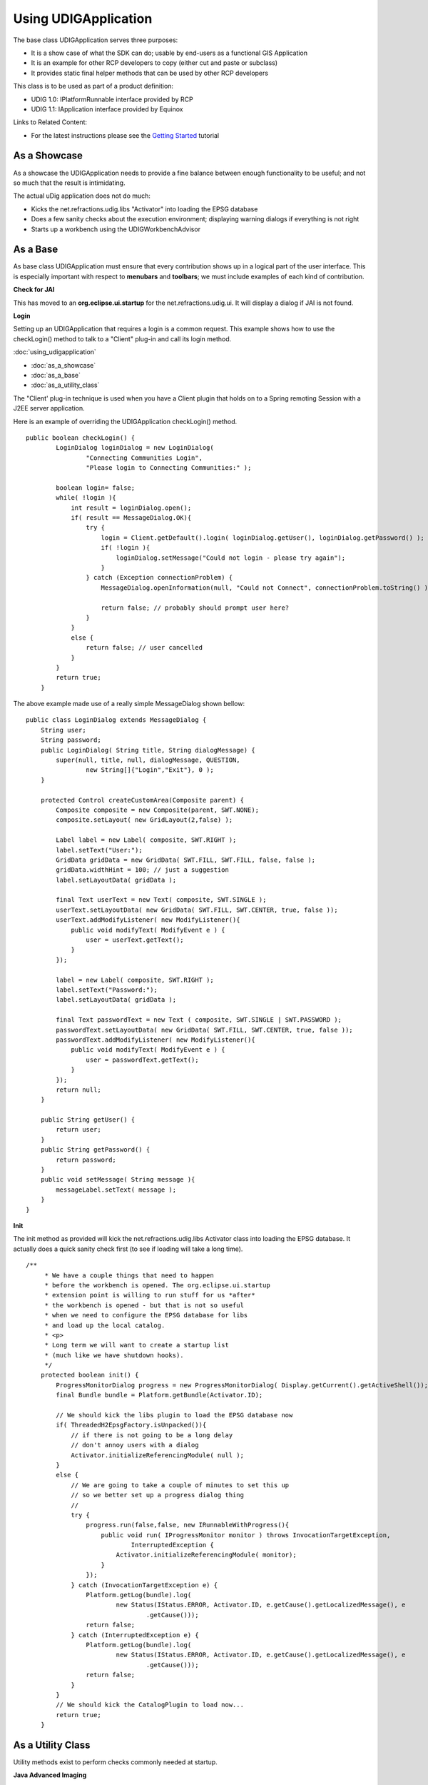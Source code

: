 Using UDIGApplication
~~~~~~~~~~~~~~~~~~~~~

The base class UDIGApplication serves three purposes:

-  It is a show case of what the SDK can do; usable by end-users as a functional GIS Application
-  It is an example for other RCP developers to copy (either cut and paste or subclass)
-  It provides static final helper methods that can be used by other RCP developers

This class is to be used as part of a product definition:

-  UDIG 1.0: IPlatformRunnable interface provided by RCP
-  UDIG 1.1: IApplication interface provided by Equinox

Links to Related Content:

-  For the latest instructions please see the `Getting Started <Getting%20Started.html>`_ tutorial

As a Showcase
^^^^^^^^^^^^^

As a showcase the UDIGApplication needs to provide a fine balance between enough functionality to be
useful; and not so much that the result is intimidating.

The actual uDig application does not do much:

-  Kicks the net.refractions.udig.libs "Activator" into loading the EPSG database
-  Does a few sanity checks about the execution environment; displaying warning dialogs if
   everything is not right
-  Starts up a workbench using the UDIGWorkbenchAdvisor

As a Base
^^^^^^^^^

As base class UDIGApplication must ensure that every contribution shows up in a logical part of the
user interface. This is especially important with respect to **menubars** and **toolbars**; we must
include examples of each kind of contribution.

**Check for JAI**

This has moved to an **org.eclipse.ui.startup** for the net.refractions.udig.ui. It will display a
dialog if JAI is not found.

**Login**

Setting up an UDIGApplication that requires a login is a common request. This example shows how to
use the checkLogin() method to talk to a "Client" plug-in and call its login method.

:doc:`using_udigapplication`


* :doc:`as_a_showcase`

* :doc:`as_a_base`

* :doc:`as_a_utility_class`


The "Client' plug-in technique is used when you have a Client plugin that holds on to a Spring
remoting Session with a J2EE server application.

Here is an example of overriding the UDIGApplication checkLogin() method.

::

    public boolean checkLogin() {
            LoginDialog loginDialog = new LoginDialog(
                    "Connecting Communities Login",
                    "Please login to Connecting Communities:" );
            
            boolean login= false;
            while( !login ){
                int result = loginDialog.open();                    
                if( result == MessageDialog.OK){
                    try {
                        login = Client.getDefault().login( loginDialog.getUser(), loginDialog.getPassword() );
                        if( !login ){
                            loginDialog.setMessage("Could not login - please try again");
                        }                    
                    } catch (Exception connectionProblem) {
                        MessageDialog.openInformation(null, "Could not Connect", connectionProblem.toString() );
                        
                        return false; // probably should prompt user here?
                    }
                }
                else {
                    return false; // user cancelled
                }
            }
            return true;
        }

The above example made use of a really simple MessageDialog shown bellow:

::

    public class LoginDialog extends MessageDialog {
        String user;
        String password;
        public LoginDialog( String title, String dialogMessage) {
            super(null, title, null, dialogMessage, QUESTION,
                    new String[]{"Login","Exit"}, 0 );            
        }

        protected Control createCustomArea(Composite parent) {
            Composite composite = new Composite(parent, SWT.NONE);
            composite.setLayout( new GridLayout(2,false) );
                        
            Label label = new Label( composite, SWT.RIGHT );
            label.setText("User:");
            GridData gridData = new GridData( SWT.FILL, SWT.FILL, false, false );
            gridData.widthHint = 100; // just a suggestion
            label.setLayoutData( gridData );
                        
            final Text userText = new Text( composite, SWT.SINGLE );
            userText.setLayoutData( new GridData( SWT.FILL, SWT.CENTER, true, false ));
            userText.addModifyListener( new ModifyListener(){
                public void modifyText( ModifyEvent e ) {
                    user = userText.getText();
                }                
            });
            
            label = new Label( composite, SWT.RIGHT );
            label.setText("Password:");
            label.setLayoutData( gridData );
            
            final Text passwordText = new Text ( composite, SWT.SINGLE | SWT.PASSWORD );
            passwordText.setLayoutData( new GridData( SWT.FILL, SWT.CENTER, true, false ));
            passwordText.addModifyListener( new ModifyListener(){
                public void modifyText( ModifyEvent e ) {
                    user = passwordText.getText();
                }                
            });
            return null;
        }
        
        public String getUser() {
            return user;
        }
        public String getPassword() {
            return password;
        }
        public void setMessage( String message ){
            messageLabel.setText( message );
        }
    }

**Init**

The init method as provided will kick the net.refractions.udig.libs Activator class into loading the
EPSG database. It actually does a quick sanity check first (to see if loading will take a long
time).

::

    /**
         * We have a couple things that need to happen
         * before the workbench is opened. The org.eclipse.ui.startup
         * extension point is willing to run stuff for us *after*
         * the workbench is opened - but that is not so useful
         * when we need to configure the EPSG database for libs
         * and load up the local catalog.
         * <p>
         * Long term we will want to create a startup list
         * (much like we have shutdown hooks).
         */
        protected boolean init() {
            ProgressMonitorDialog progress = new ProgressMonitorDialog( Display.getCurrent().getActiveShell());
            final Bundle bundle = Platform.getBundle(Activator.ID);
            
            // We should kick the libs plugin to load the EPSG database now
            if( ThreadedH2EpsgFactory.isUnpacked()){
                // if there is not going to be a long delay
                // don't annoy users with a dialog
                Activator.initializeReferencingModule( null );            
            }
            else {
                // We are going to take a couple of minutes to set this up
                // so we better set up a progress dialog thing
                //
                try {
                    progress.run(false,false, new IRunnableWithProgress(){            
                        public void run( IProgressMonitor monitor ) throws InvocationTargetException,
                                InterruptedException {
                            Activator.initializeReferencingModule( monitor);
                        }
                    });
                } catch (InvocationTargetException e) {
                    Platform.getLog(bundle).log(
                            new Status(IStatus.ERROR, Activator.ID, e.getCause().getLocalizedMessage(), e
                                    .getCause()));
                    return false;
                } catch (InterruptedException e) {
                    Platform.getLog(bundle).log(
                            new Status(IStatus.ERROR, Activator.ID, e.getCause().getLocalizedMessage(), e
                                    .getCause()));
                    return false;
                }
            }
            // We should kick the CatalogPlugin to load now...
            return true;
        }

As a Utility Class
^^^^^^^^^^^^^^^^^^

Utility methods exist to perform checks commonly needed at startup.

**Java Advanced Imaging**

The **checkForJAI** method will return false if JAI is not installed into the current JRE:

::

    boolean optional = UDIGApplication.checkForJAI();

Your application may need JAI or may not; it is required for raster operations - if your application
is limited to vector work you can get by without this functionality.

**GDI**

The **checkForGDI** method will return false if GDI+ is required (ie on WIN\_32 platform) and not
available:

::

    boolean required = UDIGApplication.checkForGDI();

We required GDI+ for SWT matrix calculations; instructions on how to obtain GDI+ for older versions
are provided as part of the running udig instructions.

